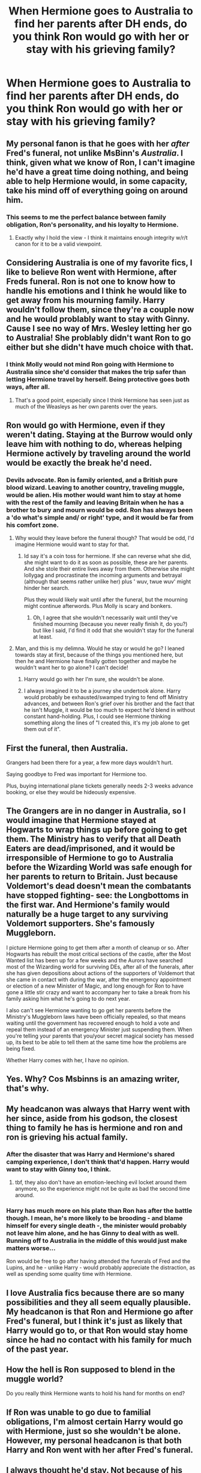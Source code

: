 #+TITLE: When Hermione goes to Australia to find her parents after DH ends, do you think Ron would go with her or stay with his grieving family?

* When Hermione goes to Australia to find her parents after DH ends, do you think Ron would go with her or stay with his grieving family?
:PROPERTIES:
:Author: chasingbunnies
:Score: 25
:DateUnix: 1473908209.0
:DateShort: 2016-Sep-15
:FlairText: Discussion
:END:

** My personal fanon is that he goes with her /after/ Fred's funeral, not unlike MsBinn's /Australia/. I think, given what we know of Ron, I can't imagine he'd have a great time doing nothing, and being able to help Hermione would, in some capacity, take his mind off of everything going on around him.
:PROPERTIES:
:Author: DEP61
:Score: 26
:DateUnix: 1473913400.0
:DateShort: 2016-Sep-15
:END:

*** This seems to me the perfect balance between family obligation, Ron's personality, and his loyalty to Hermione.
:PROPERTIES:
:Author: chasingbunnies
:Score: 3
:DateUnix: 1473976480.0
:DateShort: 2016-Sep-16
:END:

**** Exactly why I hold the view - I think it maintains enough integrity w/r/t canon for it to be a valid viewpoint.
:PROPERTIES:
:Author: DEP61
:Score: 2
:DateUnix: 1473981251.0
:DateShort: 2016-Sep-16
:END:


** Considering Australia is one of my favorite fics, I like to believe Ron went with Hermione, after Freds funeral. Ron is not one to know how to handle his emotions and I think he would like to get away from his mourning family. Harry wouldn't follow them, since they're a couple now and he would problably want to stay with Ginny. Cause I see no way of Mrs. Wesley letting her go to Australia! She problably didn't want Ron to go either but she didn't have much choice with that.
:PROPERTIES:
:Author: cora_lynn
:Score: 9
:DateUnix: 1473922239.0
:DateShort: 2016-Sep-15
:END:

*** I think Molly would not mind Ron going with Hermione to Australia since she'd consider that makes the trip safer than letting Hermione travel by herself. Being protective goes both ways, after all.
:PROPERTIES:
:Author: Starfox5
:Score: 11
:DateUnix: 1473925198.0
:DateShort: 2016-Sep-15
:END:

**** That's a good point, especially since I think Hermione has seen just as much of the Weasleys as her own parents over the years.
:PROPERTIES:
:Author: chasingbunnies
:Score: 2
:DateUnix: 1473976541.0
:DateShort: 2016-Sep-16
:END:


** Ron would go with Hermione, even if they weren't dating. Staying at the Burrow would only leave him with nothing to do, whereas helping Hermione actively by traveling around the world would be exactly the break he'd need.
:PROPERTIES:
:Author: wordhammer
:Score: 15
:DateUnix: 1473910353.0
:DateShort: 2016-Sep-15
:END:

*** Devils advocate. Ron is family oriented, and a British pure blood wizard. Leaving to another country, traveling muggle, would be alien. His mother would want him to stay at home with the rest of the family and leaving Britain when he has a brother to bury and mourn would be odd. Ron has always been a 'do what's simple and/ or right' type, and it would be far from his comfort zone.
:PROPERTIES:
:Author: dudedorey
:Score: 18
:DateUnix: 1473911056.0
:DateShort: 2016-Sep-15
:END:

**** Why would they leave before the funeral though? That would be odd, I'd imagine Hermione would want to stay for that.
:PROPERTIES:
:Author: midasgoldentouch
:Score: 13
:DateUnix: 1473912258.0
:DateShort: 2016-Sep-15
:END:

***** Id say it's a coin toss for hermione. If she can reverse what she did, she might want to do it as soon as possible, these are her parents. And she stole their entire lives away from them. Otherwise she might lollygag and procrastinate the incoming arguments and betrayal (although that seems rather unlike her) plus ' wuv, twue wuv' might hinder her search.

Plus they would likely wait until after the funeral, but the mourning might continue afterwords. Plus Molly is scary and bonkers.
:PROPERTIES:
:Author: dudedorey
:Score: 3
:DateUnix: 1473914561.0
:DateShort: 2016-Sep-15
:END:

****** Oh, I agree that she wouldn't necessarily wait until they've finished mourning (because you never really finish it, do you?) but like I said, I'd find it odd that she wouldn't stay for the funeral at least.
:PROPERTIES:
:Author: midasgoldentouch
:Score: 3
:DateUnix: 1473949135.0
:DateShort: 2016-Sep-15
:END:


**** Man, and this is my delimna. Would he stay or would he go? I leaned towards stay at first, because of the things you mentioned here, but then he and Hermione have finally gotten together and maybe he wouldn't want her to go alone? I can't decide!
:PROPERTIES:
:Author: chasingbunnies
:Score: 5
:DateUnix: 1473911368.0
:DateShort: 2016-Sep-15
:END:

***** Harry would go with her I'm sure, she wouldn't be alone.
:PROPERTIES:
:Author: howtopleaseme
:Score: 7
:DateUnix: 1473914363.0
:DateShort: 2016-Sep-15
:END:


***** I always imagined it to be a journey she undertook alone. Harry would probably be exhausted/swamped trying to fend off Ministry advances, and between Ron's grief over his brother and the fact that he isn't Muggle, it would be too much to expect he'd blend in without constant hand-holding. Plus, I could see Hermione thinking something along the lines of "I created this, it's my job alone to get them out of it".
:PROPERTIES:
:Author: mikan28
:Score: 4
:DateUnix: 1473942553.0
:DateShort: 2016-Sep-15
:END:


** First the funeral, then Australia.

Grangers had been there for a year, a few more days wouldn't hurt.

Saying goodbye to Fred was important for Hermione too.

Plus, buying international plane tickets generally needs 2-3 weeks advance booking, or else they would be hideously expensive.
:PROPERTIES:
:Author: InquisitorCOC
:Score: 8
:DateUnix: 1473945597.0
:DateShort: 2016-Sep-15
:END:


** The Grangers are in no danger in Australia, so I would imagine that Hermione stayed at Hogwarts to wrap things up before going to get them. The Ministry has to verify that all Death Eaters are dead/imprisoned, and it would be irresponsible of Hermione to go to Australia before the Wizarding World was safe enough for her parents to return to Britain. Just because Voldemort's dead doesn't mean the combatants have stopped fighting- see: the Longbottoms in the first war. And Hermione's family would naturally be a huge target to any surviving Voldemort supporters. She's famously Muggleborn.

I picture Hermione going to get them after a month of cleanup or so. After Hogwarts has rebuilt the most critical sections of the castle, after the Most Wanted list has been up for a few weeks and the Aurors have searched most of the Wizarding world for surviving DEs, after all of the funerals, after she has given depositions about actions of the supporters of Voldemort that she came in contact with during the war, after the emergency appointment or election of a new Minister of Magic, and long enough for Ron to have gone a little stir crazy and want to accompany her to take a break from his family asking him what he's going to do next year.

I also can't see Hermione wanting to go get her parents before the Ministry's Muggleborn laws have been officially repealed, so that means waiting until the government has recovered enough to hold a vote and repeal them instead of an emergency Minister just suspending them. When you're telling your parents that you/your secret magical society has messed up, its best to be able to tell them at the same time how the problems are being fixed.

Whether Harry comes with her, I have no opinion.
:PROPERTIES:
:Score: 6
:DateUnix: 1473963719.0
:DateShort: 2016-Sep-15
:END:


** Yes. Why? Cos Msbinns is an amazing writer, that's why.
:PROPERTIES:
:Author: Englishhedgehog13
:Score: 4
:DateUnix: 1473939646.0
:DateShort: 2016-Sep-15
:END:


** My headcanon was always that Harry went with her since, aside from his godson, the closest thing to family he has is hermione and ron and ron is grieving his actual family.
:PROPERTIES:
:Author: viol8er
:Score: 7
:DateUnix: 1473916391.0
:DateShort: 2016-Sep-15
:END:

*** After the disaster that was Harry and Hermione's shared camping experience, I don't think that'd happen. Harry would want to stay with Ginny too, I think.
:PROPERTIES:
:Author: BigFatNo
:Score: 7
:DateUnix: 1473936890.0
:DateShort: 2016-Sep-15
:END:

**** tbf, they also don't have an emotion-leeching evil locket around them anymore, so the experience might not be quite as bad the second time around.
:PROPERTIES:
:Author: Zeitgeist84
:Score: 2
:DateUnix: 1473939060.0
:DateShort: 2016-Sep-15
:END:


*** Harry has much more on his plate than Ron has after the battle though. I mean, he's more likely to be brooding - and blame himself for every single death -, the minister would probably not leave him alone, and he has Ginny to deal with as well. Running off to Australia in the middle of this would just make matters worse...

Ron would be free to go after having attended the funerals of Fred and the Lupins, and he - unlike Harry - would probably appreciate the distraction, as well as spending some quality time with Hermione.
:PROPERTIES:
:Score: 4
:DateUnix: 1473943791.0
:DateShort: 2016-Sep-15
:END:


** I love Australia fics because there are so many possibilities and they all seem equally plausible. My headcanon is that Ron and Hermione go after Fred's funeral, but I think it's just as likely that Harry would go to, or that Ron would stay home since he had no contact with his family for much of the past year.
:PROPERTIES:
:Author: ham_rod
:Score: 2
:DateUnix: 1473963958.0
:DateShort: 2016-Sep-15
:END:


** How the hell is Ron supposed to blend in the muggle world?

Do you really think Hermione wants to hold his hand for months on end?
:PROPERTIES:
:Score: 2
:DateUnix: 1473930307.0
:DateShort: 2016-Sep-15
:END:


** If Ron was unable to go due to familial obligations, I'm almost certain Harry would go with Hermione, just so she wouldn't be alone. However, my personal headcanon is that both Harry and Ron went with her after Fred's funeral.
:PROPERTIES:
:Author: Zeitgeist84
:Score: 1
:DateUnix: 1473938931.0
:DateShort: 2016-Sep-15
:END:


** I always thought he'd stay. Not because of his own wishes, but because he couldn't do that to his own parents and family as a whole. Molly Weasley is as clingy as you can get and I figured that in such a time, she would throw a fit if one of her own was to go to the other side of the world.

My headcanon was that Harry and Hermione went (and that this would provoke the /huge/ row Hermione and Ron would have that lays down some ground rules for their relationship). I always imagined Hermione and Ron to have some real problems in the early stages of their relationship, simply because of their natures. I also have in my head that Harry and Ginny did not find together instantly after the Battle, but that they would chance a fresh start after they both had their healing phase.
:PROPERTIES:
:Author: UndeadBBQ
:Score: 1
:DateUnix: 1473925188.0
:DateShort: 2016-Sep-15
:END:
